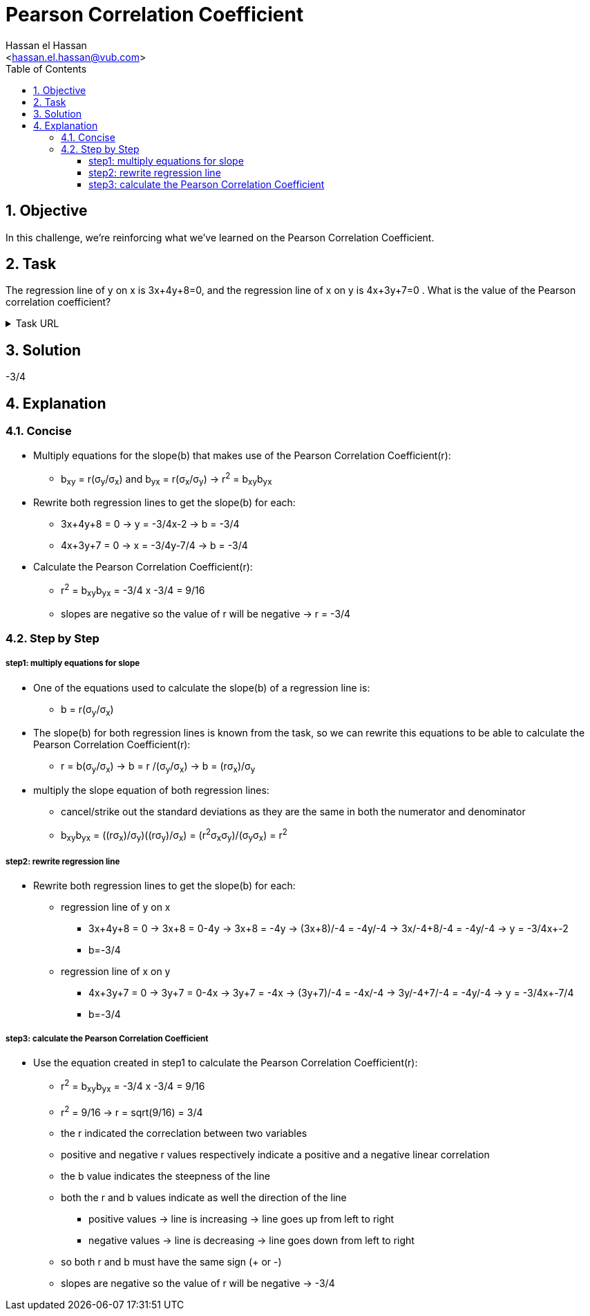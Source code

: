 = Pearson Correlation Coefficient
:Author:        Hassan el Hassan
:Email:         <hassan.el.hassan@vub.com>
:Date:          09/07/2020
:toc:           
:toclevels:     4
:sectnums: 
:sectnumlevels: 2
:xrefstyle:     short
:imagesdir:     images
:hardbreaks:  

== Objective
In this challenge, we're reinforcing what we've learned on the Pearson Correlation Coefficient.

== Task 

The regression line of y on x is 3x+4y+8=0, and the regression line of x on y is 4x+3y+7=0 . What is the value of the Pearson correlation coefficient?

.Task URL
[%collapsible]
====
https://www.hackerrank.com/challenges/s10-mcq-7/problem
====

== Solution 

-3/4

== Explanation

=== Concise
* Multiply equations for the slope(b) that makes use of the Pearson Correlation Coefficient(r):
** b~xy~ = r(σ~y~/σ~x~) and b~yx~ = r(σ~x~/σ~y~) -> r^2^ = b~xy~b~yx~

* Rewrite both regression lines to get the slope(b) for each:
** 3x+4y+8 = 0 -> y = -3/4x-2 -> b = -3/4
** 4x+3y+7 = 0 -> x = -3/4y-7/4 -> b = -3/4

* Calculate the Pearson Correlation Coefficient(r):
** r^2^ = b~xy~b~yx~ = -3/4 x -3/4 = 9/16 
** slopes are negative so the value of r will be negative -> r = -3/4

=== Step by Step

===== step1: multiply equations for slope
* One of the equations used to calculate the slope(b) of a regression line is:
** b = r(σ~y~/σ~x~)

* The slope(b) for both regression lines is known from the task, so we can rewrite this equations to be able to calculate the Pearson Correlation Coefficient(r):
** r = b(σ~y~/σ~x~) -> b = r /(σ~y~/σ~x~) -> b = (rσ~x~)/σ~y~

* multiply the slope equation of both regression lines:
** cancel/strike out the standard deviations as they are the same in both the numerator and denominator
** b~xy~b~yx~ = ((rσ~x~)/σ~y~)((rσ~y~)/σ~x~) = (r^2^σ~x~σ~y~)/(σ~y~σ~x~) = r^2^

===== step2: rewrite regression line
* Rewrite both regression lines to get the slope(b) for each:
** regression line of y on x
*** 3x+4y+8 = 0 -> 3x+8 = 0-4y -> 3x+8 = -4y -> (3x+8)/-4 = -4y/-4 -> 3x/-4+8/-4 = -4y/-4 -> y = -3/4x+-2
*** b=-3/4
** regression line of x on y
*** 4x+3y+7 = 0 -> 3y+7 = 0-4x -> 3y+7 = -4x -> (3y+7)/-4 = -4x/-4 -> 3y/-4+7/-4 = -4y/-4 -> y = -3/4x+-7/4
*** b=-3/4

===== step3: calculate the Pearson Correlation Coefficient
* Use the equation created in step1 to calculate the Pearson Correlation Coefficient(r):
** r^2^ = b~xy~b~yx~ = -3/4 x -3/4 = 9/16
** r^2^ = 9/16 -> r = sqrt(9/16) = 3/4
** the r indicated the correclation between two variables
** positive and negative r values respectively indicate a positive and a negative linear correlation
** the b value indicates the steepness of the line
** both the r and b values indicate as well the direction of the line
*** positive values -> line is increasing -> line goes up from left to right
*** negative values -> line is decreasing -> line goes down from left to right
** so both r and b must have the same sign (+ or -)
** slopes are negative so the value of r will be negative -> -3/4





